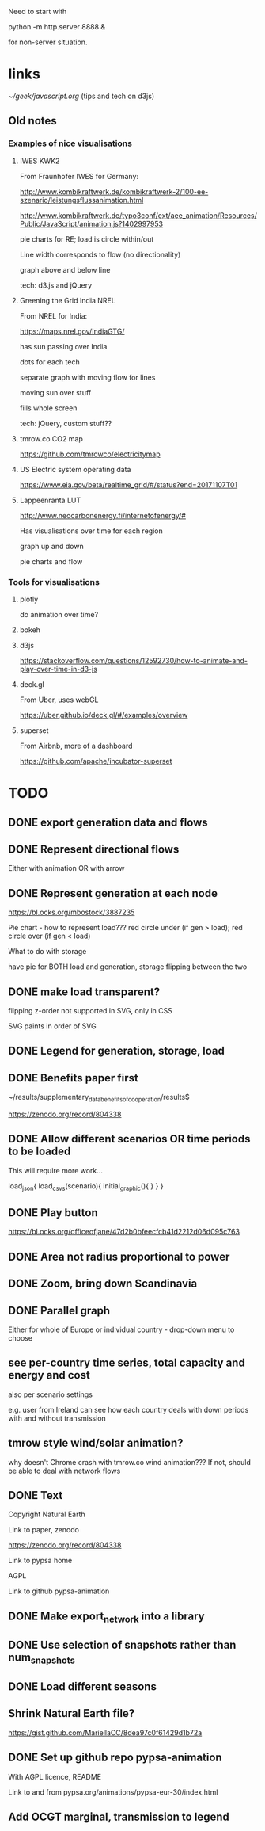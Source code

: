 

Need to start with

python -m http.server 8888 &

for non-server situation.

* links

[[~/geek/javascript.org]]  (tips and tech on d3js)

** Old notes

*** Examples of nice visualisations

**** IWES KWK2

From Fraunhofer IWES for Germany:

http://www.kombikraftwerk.de/kombikraftwerk-2/100-ee-szenario/leistungsflussanimation.html

http://www.kombikraftwerk.de/typo3conf/ext/aee_animation/Resources/Public/JavaScript/animation.js?1402997953

pie charts for RE; load is circle within/out

Line width corresponds to flow (no directionality)

graph above and below line


tech: d3.js and jQuery



**** Greening the Grid India NREL

From NREL for India:

https://maps.nrel.gov/IndiaGTG/

has sun passing over India

dots for each tech

separate graph with moving flow for lines

moving sun over stuff

fills whole screen

tech: jQuery, custom stuff??

**** tmrow.co CO2 map

https://github.com/tmrowco/electricitymap

**** US Electric system operating data

https://www.eia.gov/beta/realtime_grid/#/status?end=20171107T01


**** Lappeenranta LUT

http://www.neocarbonenergy.fi/internetofenergy/#

Has visualisations over time for each region


graph up and down

pie charts and flow


*** Tools for visualisations

**** plotly

do animation over time?

**** bokeh

**** d3js

https://stackoverflow.com/questions/12592730/how-to-animate-and-play-over-time-in-d3-js

**** deck.gl

From Uber, uses webGL

https://uber.github.io/deck.gl/#/examples/overview


**** superset

From Airbnb, more of a dashboard

https://github.com/apache/incubator-superset





* TODO

** DONE export generation data and flows

** DONE Represent directional flows

Either with animation OR with arrow

** DONE Represent generation at each node

https://bl.ocks.org/mbostock/3887235

Pie chart - how to represent load??? red circle under (if gen > load); red circle over (if gen < load)

What to do with storage

have pie for BOTH load and generation, storage flipping between the two

** DONE make load transparent?

flipping z-order not supported in SVG, only in CSS

SVG paints in order of SVG

** DONE Legend for generation, storage, load

** DONE Benefits paper first

~/results/supplementary_data_benefits_of_cooperation/results$

https://zenodo.org/record/804338

** DONE Allow different scenarios OR time periods to be loaded

This will require more work...

load_json{
  load_csvs(scenario){
    initial_graphic(){
    }
  }
}


** DONE Play button

https://bl.ocks.org/officeofjane/47d2b0bfeecfcb41d2212d06d095c763

** DONE Area not radius proportional to power

** DONE Zoom, bring down Scandinavia

** DONE Parallel graph

Either for whole of Europe or individual country - drop-down menu to choose

** see per-country time series, total capacity and energy and cost

also per scenario settings

e.g. user from Ireland can see how each country deals with down periods with and without transmission


** tmrow style wind/solar animation?


why doesn't Chrome crash with tmrow.co wind animation??? If not, should be able to deal with network flows


** DONE Text

Copyright Natural Earth

Link to paper, zenodo

https://zenodo.org/record/804338

Link to pypsa home

AGPL

Link to github pypsa-animation

** DONE Make export_network into a library

** DONE Use selection of snapshots rather than num_snapshots

** DONE Load different seasons

** Shrink Natural Earth file?

https://gist.github.com/MariellaCC/8dea97c0f61429d1b72a

** DONE Set up github repo pypsa-animation

With AGPL licence, README

Link to and from pypsa.org/animations/pypsa-eur-30/index.html

** Add OCGT marginal, transmission to legend
